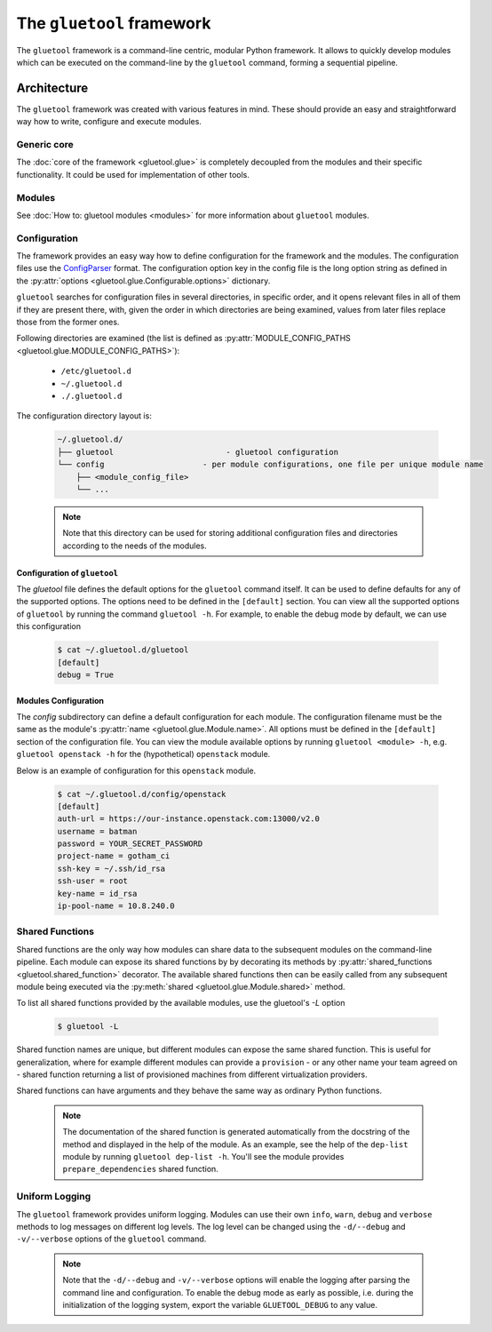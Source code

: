 The ``gluetool`` framework
==========================

The ``gluetool`` framework is a command-line centric, modular Python framework. It allows to quickly develop modules which can be executed on the command-line by the ``gluetool`` command, forming a sequential pipeline.

Architecture
------------

The ``gluetool`` framework was created with various features in mind. These should provide an easy and straightforward way how to write, configure and execute modules.

Generic core
^^^^^^^^^^^^

The :doc:`core of the framework <gluetool.glue>` is completely decoupled from the modules and their specific functionality. It could be used for implementation of other tools.

Modules
^^^^^^^

See :doc:`How to: gluetool modules <modules>` for more information about ``gluetool`` modules.

.. _configuration:

Configuration
^^^^^^^^^^^^^

The framework provides an easy way how to define configuration for the framework and the modules. The configuration files use the `ConfigParser <https://docs.python.org/2/library/configparser.html>`_ format. The configuration option key in the config file is the long option string as defined in the :py:attr:`options <gluetool.glue.Configurable.options>` dictionary.

``gluetool`` searches for configuration files in several directories, in specific order, and it opens relevant files
in all of them if they are present there, with, given the order in which directories are being examined, values
from later files replace those from the former ones.

Following directories are examined (the list is defined as :py:attr:`MODULE_CONFIG_PATHS <gluetool.glue.MODULE_CONFIG_PATHS>`):

 * ``/etc/gluetool.d``
 * ``~/.gluetool.d``
 * ``./.gluetool.d``

The configuration directory layout is:

  .. code-block:: bash

    ~/.gluetool.d/
    ├── gluetool                        - gluetool configuration
    └── config                     - per module configurations, one file per unique module name
        ├── <module_config_file>
        └── ...

  .. note::
    Note that this directory can be used for storing additional configuration files and directories according to the needs of the modules.

.. _gluetool_configuration:

Configuration of ``gluetool``
"""""""""""""""""""""""""""""

The `gluetool` file defines the default options for the ``gluetool`` command itself. It can be used to define defaults for any of the supported options. The options need to be defined in the ``[default]`` section. You can view all the supported options of ``gluetool`` by running the command ``gluetool -h``. For example, to enable the debug mode by default, we can use this configuration

  .. code-block:: bash

    $ cat ~/.gluetool.d/gluetool 
    [default]
    debug = True

.. _modules_configuration:

Modules Configuration
"""""""""""""""""""""

The `config` subdirectory can define a default configuration for each module. The configuration filename must be the same as the module's :py:attr:`name <gluetool.glue.Module.name>`. All options must be defined in the ``[default]`` section of the configuration file. You can view the module available options by running ``gluetool <module> -h``, e.g. ``gluetool openstack -h`` for the (hypothetical) ``openstack`` module.

Below is an example of configuration for this ``openstack`` module.

  .. code-block:: bash

    $ cat ~/.gluetool.d/config/openstack
    [default]
    auth-url = https://our-instance.openstack.com:13000/v2.0
    username = batman
    password = YOUR_SECRET_PASSWORD
    project-name = gotham_ci
    ssh-key = ~/.ssh/id_rsa
    ssh-user = root
    key-name = id_rsa
    ip-pool-name = 10.8.240.0

.. _shared-functions:

Shared Functions
^^^^^^^^^^^^^^^^

Shared functions are the only way how modules can share data to the subsequent modules on the command-line pipeline. Each module can expose its shared functions by by decorating its methods by :py:attr:`shared_functions <gluetool.shared_function>` decorator. The available shared functions then can be easily called from any subsequent module being executed via the :py:meth:`shared <gluetool.glue.Module.shared>` method.

To list all shared functions provided by the available modules, use the gluetool's `-L` option

  .. code-block:: bash

    $ gluetool -L

Shared function names are unique, but different modules can expose the same shared function. This is useful for generalization, where for example different modules can provide a ``provision`` - or any other name your team agreed on - shared function returning a list of provisioned machines from different virtualization providers.

Shared functions can have arguments and they behave the same way as ordinary Python functions.

  .. note::

     The documentation of the shared function is generated automatically from the docstring of the method and displayed in the help of the module. As an example, see the help of the ``dep-list`` module by running ``gluetool dep-list -h``. You'll see the module provides ``prepare_dependencies`` shared function.

Uniform Logging
^^^^^^^^^^^^^^^

The ``gluetool`` framework provides uniform logging. Modules can use their own ``info``, ``warn``, ``debug`` and ``verbose`` methods to log messages on different log levels. The log level can be changed using the ``-d/--debug`` and ``-v/--verbose`` options of the ``gluetool`` command.

  .. note::

    Note that the ``-d/--debug`` and ``-v/--verbose`` options will enable the logging after parsing the command line and configuration. To enable the debug mode as early as possible, i.e. during the initialization of the logging system, export the variable ``GLUETOOL_DEBUG`` to any value.

